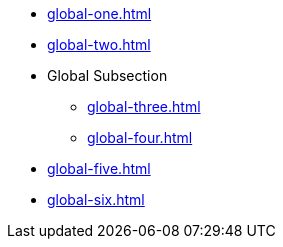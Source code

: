 * xref:global-one.adoc[]
* xref:global-two.adoc[]
* Global Subsection
** xref:global-three.adoc[]
** xref:global-four.adoc[]
* xref:global-five.adoc[]
* xref:global-six.adoc[]